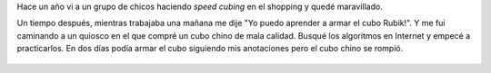 .. title: Algunos "cubos"
.. slug: algunos-cubos
.. date: 2015-09-05 14:34:20 UTC-03:00
.. tags: cubos, Rubik, draft
.. category: 
.. link: 
.. description: 
.. type: text

Hace un año vi a un grupo de chicos haciendo *speed cubing* en el shopping y quedé maravillado.

Un tiempo después, mientras trabajaba una mañana me dije "Yo puedo aprender a armar el cubo Rubik!".
Y me fui caminando a un quiosco en el que compré un cubo chino de mala calidad. Busqué los
algoritmos en Internet y empecé a practicarlos. En dos días podía armar el cubo siguiendo
mis anotaciones pero el cubo chino se rompió.

.. figure:: Todos.thumbnail.jpg
   :target: Todos.jpg

